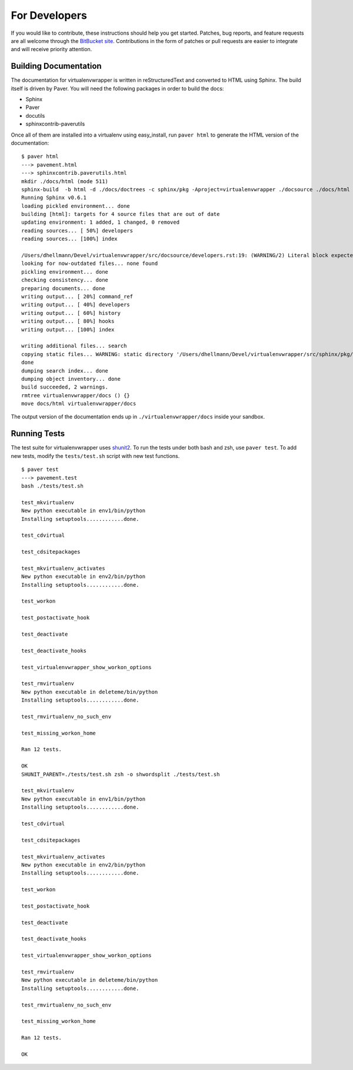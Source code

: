 ##############
For Developers
##############

If you would like to contribute, these instructions should help you
get started.  Patches, bug reports, and feature requests are all
welcome through the `BitBucket site
<http://bitbucket.org/dhellmann/virtualenvwrapper/>`_.  Contributions
in the form of patches or pull requests are easier to integrate and
will receive priority attention.

Building Documentation
======================

The documentation for virtualenvwrapper is written in reStructuredText
and converted to HTML using Sphinx. The build itself is driven by
Paver.  You will need the following packages in order to build the
docs:

- Sphinx
- Paver
- docutils
- sphinxcontrib-paverutils

Once all of them are installed into a virtualenv using easy_install,
run ``paver html`` to generate the HTML version of the documentation::

    $ paver html
    ---> pavement.html
    ---> sphinxcontrib.paverutils.html
    mkdir ./docs/html (mode 511)
    sphinx-build  -b html -d ./docs/doctrees -c sphinx/pkg -Aproject=virtualenvwrapper ./docsource ./docs/html
    Running Sphinx v0.6.1
    loading pickled environment... done
    building [html]: targets for 4 source files that are out of date
    updating environment: 1 added, 1 changed, 0 removed
    reading sources... [ 50%] developers
    reading sources... [100%] index

    /Users/dhellmann/Devel/virtualenvwrapper/src/docsource/developers.rst:19: (WARNING/2) Literal block expected; none found.
    looking for now-outdated files... none found
    pickling environment... done
    checking consistency... done
    preparing documents... done
    writing output... [ 20%] command_ref
    writing output... [ 40%] developers
    writing output... [ 60%] history
    writing output... [ 80%] hooks
    writing output... [100%] index

    writing additional files... search
    copying static files... WARNING: static directory '/Users/dhellmann/Devel/virtualenvwrapper/src/sphinx/pkg/static' does not exist
    done
    dumping search index... done
    dumping object inventory... done
    build succeeded, 2 warnings.
    rmtree virtualenvwrapper/docs () {}
    move docs/html virtualenvwrapper/docs

The output version of the documentation ends up in
``./virtualenvwrapper/docs`` inside your sandbox.

Running Tests
=============

The test suite for virtualenvwrapper uses `shunit2
<http://shunit2.googlecode.com/>`_.  To run the tests under both bash
and zsh, use ``paver test``.  To add new tests, modify the
``tests/test.sh`` script with new test functions.

::

    $ paver test
    ---> pavement.test
    bash ./tests/test.sh

    test_mkvirtualenv
    New python executable in env1/bin/python
    Installing setuptools............done.

    test_cdvirtual

    test_cdsitepackages

    test_mkvirtualenv_activates
    New python executable in env2/bin/python
    Installing setuptools............done.

    test_workon

    test_postactivate_hook

    test_deactivate

    test_deactivate_hooks

    test_virtualenvwrapper_show_workon_options

    test_rmvirtualenv
    New python executable in deleteme/bin/python
    Installing setuptools............done.

    test_rmvirtualenv_no_such_env

    test_missing_workon_home

    Ran 12 tests.

    OK
    SHUNIT_PARENT=./tests/test.sh zsh -o shwordsplit ./tests/test.sh

    test_mkvirtualenv
    New python executable in env1/bin/python
    Installing setuptools............done.

    test_cdvirtual

    test_cdsitepackages

    test_mkvirtualenv_activates
    New python executable in env2/bin/python
    Installing setuptools............done.

    test_workon

    test_postactivate_hook

    test_deactivate

    test_deactivate_hooks

    test_virtualenvwrapper_show_workon_options

    test_rmvirtualenv
    New python executable in deleteme/bin/python
    Installing setuptools............done.

    test_rmvirtualenv_no_such_env

    test_missing_workon_home

    Ran 12 tests.

    OK
